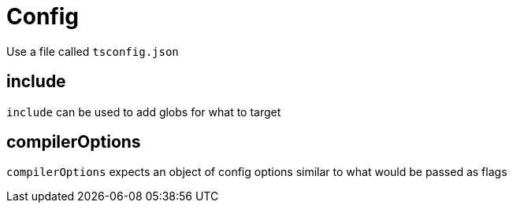 :doctype: book

:typescript:

= Config

Use a file called `tsconfig.json`

== include

`include` can be used to add globs for what to target

== compilerOptions

`compilerOptions` expects an object of config options similar to what would be passed as flags

